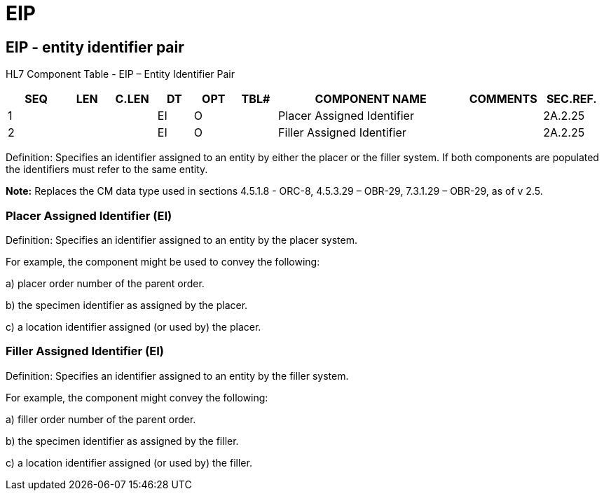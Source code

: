 = EIP
:render_as: Level3
:v291_section: 2A.2.26+

== EIP - entity identifier pair

HL7 Component Table - EIP – Entity Identifier Pair

[width="99%",cols="10%,7%,8%,6%,7%,7%,32%,13%,10%",options="header",]

|===

|SEQ |LEN |C.LEN |DT |OPT |TBL# |COMPONENT NAME |COMMENTS |SEC.REF.

|1 | | |EI |O | |Placer Assigned Identifier | |2A.2.25

|2 | | |EI |O | |Filler Assigned Identifier | |2A.2.25

|===

Definition: Specifies an identifier assigned to an entity by either the placer or the filler system. If both components are populated the identifiers must refer to the same entity.

*Note:* Replaces the CM data type used in sections 4.5.1.8 - ORC-8, 4.5.3.29 – OBR-29, 7.3.1.29 – OBR-29, as of v 2.5.

=== Placer Assigned Identifier (EI)

Definition: Specifies an identifier assigned to an entity by the placer system.

For example, the component might be used to convey the following:

{empty}a) placer order number of the parent order.

{empty}b) the specimen identifier as assigned by the placer.

{empty}c) a location identifier assigned (or used by) the placer.

=== Filler Assigned Identifier (EI)

Definition: Specifies an identifier assigned to an entity by the filler system.

For example, the component might convey the following:

{empty}a) filler order number of the parent order.

{empty}b) the specimen identifier as assigned by the filler.

{empty}c) a location identifier assigned (or used by) the filler.

